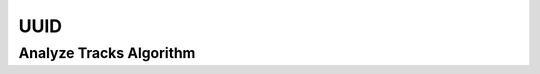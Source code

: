 UUID
====

.. _uuid_factory_uuid:

Analyze Tracks Algorithm
------------------------

..  doxygenclass:: kwiver::arrows::uuid::uuid_factory_uuid
    :project: kwiver
    :members:
